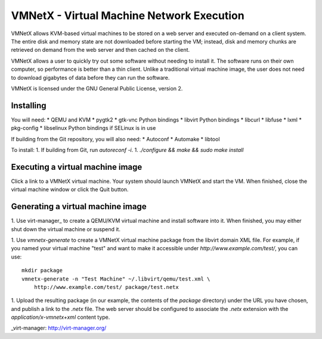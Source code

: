 VMNetX - Virtual Machine Network Execution
==========================================

VMNetX allows KVM-based virtual machines to be stored on a web server
and executed on-demand on a client system.  The entire disk and memory
state are not downloaded before starting the VM; instead, disk and
memory chunks are retrieved on demand from the web server and then
cached on the client.

VMNetX allows a user to quickly try out some software without needing
to install it.  The software runs on their own computer, so performance
is better than a thin client.  Unlike a traditional virtual machine
image, the user does not need to download gigabytes of data before they
can run the software.

VMNetX is licensed under the GNU General Public License, version 2.

Installing
----------

You will need:
* QEMU and KVM
* pygtk2
* gtk-vnc Python bindings
* libvirt Python bindings
* libcurl
* libfuse
* lxml
* pkg-config
* libselinux Python bindings if SELinux is in use

If building from the Git repository, you will also need:
* Autoconf
* Automake
* libtool

To install:
1. If building from Git, run `autoreconf -i`.
1. `./configure && make && sudo make install`

Executing a virtual machine image
---------------------------------

Click a link to a VMNetX virtual machine.  Your system should launch
VMNetX and start the VM.  When finished, close the virtual machine
window or click the Quit button.

Generating a virtual machine image
----------------------------------

1. Use virt-manager_ to create a QEMU/KVM virtual machine and install
software into it.  When finished, you may either shut down the virtual
machine or suspend it.

1. Use `vmnetx-generate` to create a VMNetX virtual machine package
from the libvirt domain XML file.  For example, if you named your
virtual machine "test" and want to make it accessible under
`http://www.example.com/test/`, you can use::

    mkdir package
    vmnetx-generate -n "Test Machine" ~/.libvirt/qemu/test.xml \
        http://www.example.com/test/ package/test.netx

1. Upload the resulting package (in our example, the contents of the
`package` directory) under the URL you have chosen, and publish a link
to the `.netx` file.  The web server should be configured to associate
the `.netx` extension with the `application/x-vmnetx+xml` content type.

_virt-manager: http://virt-manager.org/
